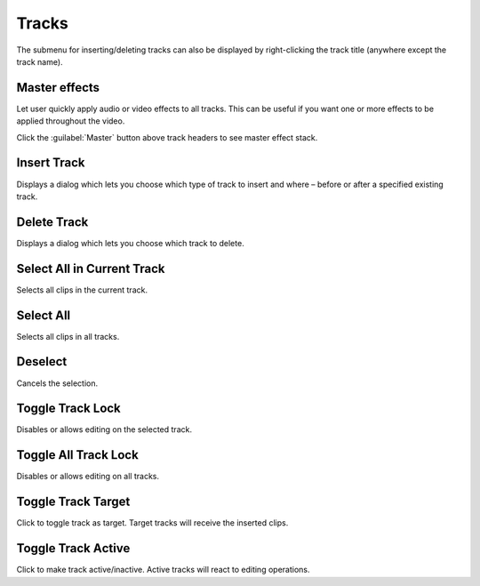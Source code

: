 .. metadata-placeholder

   :authors: - Jack (https://userbase.kde.org/User:Jack)
             - Smolyaninov (https://userbase.kde.org/User:Smolyaninov)

   :license: Creative Commons License SA 4.0

.. _menu_tracks:

Tracks
======


.. image:: /images/Timeline_menu_tracks.png
  :align: center
  :alt: Timeline Menu Tracks


The submenu for inserting/deleting tracks can also be displayed by right-clicking the track title (anywhere except the track name).

.. _master_effect:

Master effects
--------------

.. versionadded:: 19.12.0

.. image:: /images/master.gif
   :alt: master

Let user quickly apply audio or video effects to all tracks. This can be useful if you want one or more effects to be applied throughout the video.

Click the :guilabel:`Master` button above track headers to see master effect stack.


Insert Track
------------



.. image:: /images/Dialog_insert_track.png
  :align: left
  :alt: Dialog-Kdenlive Insert Track


Displays a dialog which lets you choose which type of track to insert and where – before or after a specified existing track.

.. rst-class:: clear-both

Delete Track
------------



.. image:: /images/Dialog_delete_track.png
  :align: left
  :alt: Dialog-Kdenlive Delete Track


Displays a dialog which lets you choose which track to delete.

.. rst-class:: clear-both

Select All in Current Track
---------------------------



Selects all clips in the current track.


Select All
----------



Selects all clips in all tracks.


Deselect
--------



Cancels the selection.


Toggle Track Lock
-----------------



Disables or allows editing on the selected track.


Toggle All Track Lock
---------------------



Disables or allows editing on all tracks.


Toggle Track Target
-------------------



Click to toggle track as target. Target tracks will receive the inserted clips.


Toggle Track Аctive
-------------------



Click to make track active/inactive. Active tracks will react to editing operations.



